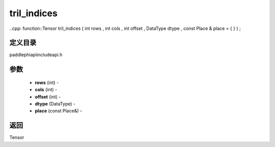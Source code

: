 .. _cn_api_paddle_experimental_tril_indices:

tril_indices
-------------------------------

..cpp: function::Tensor tril_indices ( int rows , int cols , int offset , DataType dtype , const Place & place = { } ) ;

定义目录
:::::::::::::::::::::
paddle\phi\api\include\api.h

参数
:::::::::::::::::::::
	- **rows** (int) - 
	- **cols** (int) - 
	- **offset** (int) - 
	- **dtype** (DataType) - 
	- **place** (const Place&) - 



返回
:::::::::::::::::::::
Tensor
